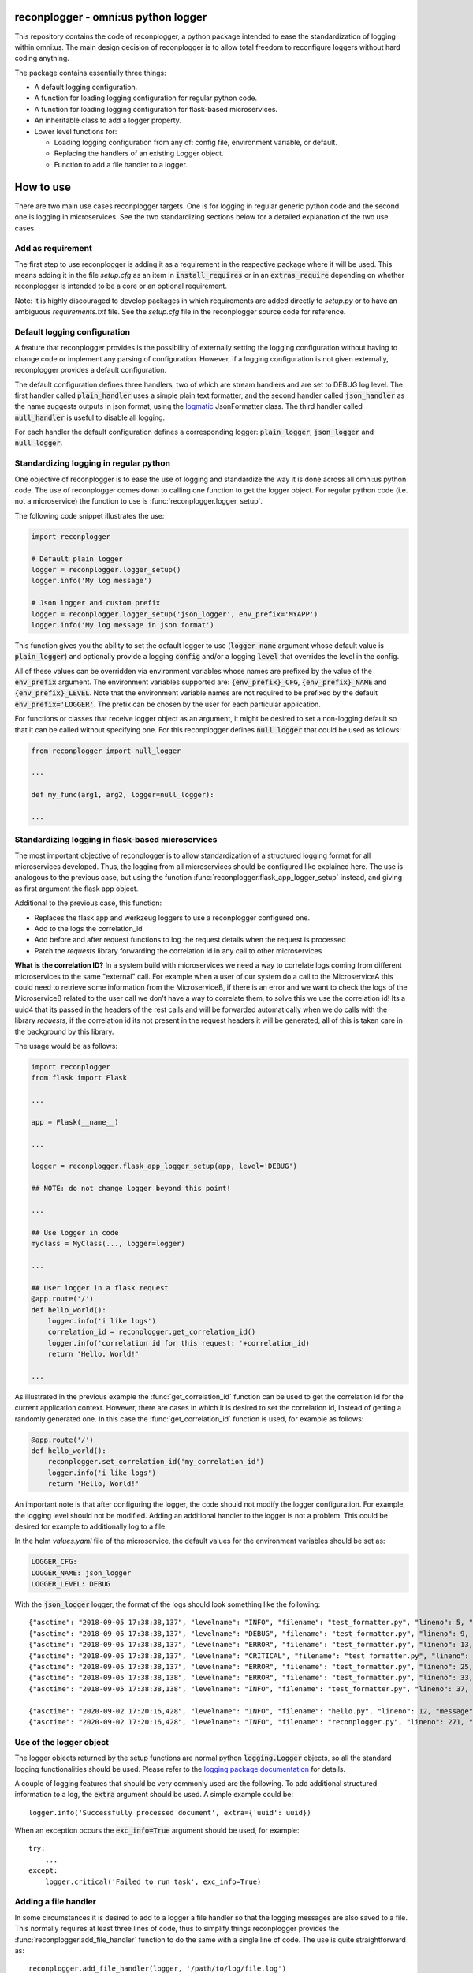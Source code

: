 .. image:: https://circleci.com/gh/omni-us/reconplogger.svg?style=svg
    :target: https://circleci.com/gh/omni-us/reconplogger
.. image:: https://codecov.io/gh/omni-us/reconplogger/branch/master/graph/badge.svg
    :target: https://codecov.io/gh/omni-us/reconplogger
.. image:: https://badge.fury.io/py/reconplogger.svg
    :target: https://badge.fury.io/py/reconplogger
.. image:: https://img.shields.io/badge/contributions-welcome-brightgreen.svg
    :target: https://github.com/omni-us/reconplogger

reconplogger - omni:us python logger
====================================

This repository contains the code of reconplogger, a python package intended to
ease the standardization of logging within omni:us. The main design decision of
reconplogger is to allow total freedom to reconfigure loggers without hard
coding anything.

The package contains essentially three things:

- A default logging configuration.
- A function for loading logging configuration for regular python code.
- A function for loading logging configuration for flask-based microservices.
- An inheritable class to add a logger property.
- Lower level functions for:

  - Loading logging configuration from any of: config file, environment variable, or default.
  - Replacing the handlers of an existing Logger object.
  - Function to add a file handler to a logger.


How to use
==========

There are two main use cases reconplogger targets. One is for logging in regular
generic python code and the second one is logging in microservices. See the two
standardizing sections below for a detailed explanation of the two use cases.


Add as requirement
------------------

The first step to use reconplogger is adding it as a requirement in the
respective package where it will be used. This means adding it in the file
`setup.cfg` as an item in :code:`install_requires` or in an
:code:`extras_require` depending on whether reconplogger is intended to be a
core or an optional requirement.

Note: It is highly discouraged to develop packages in which requirements are
added directly to `setup.py` or to have an ambiguous `requirements.txt` file.
See the `setup.cfg` file in the reconplogger source code for reference.


Default logging configuration
-----------------------------

A feature that reconplogger provides is the possibility of externally setting
the logging configuration without having to change code or implement any parsing
of configuration. However, if a logging configuration is not given externally,
reconplogger provides a default configuration.

The default configuration defines three handlers, two of which are stream
handlers and are set to DEBUG log level. The first handler called
:code:`plain_handler` uses a simple plain text formatter, and the second handler
called :code:`json_handler` as the name suggests outputs in json format, using
the `logmatic <https://pypi.org/project/logmatic-python/>`_ JsonFormatter class.
The third handler called :code:`null_handler` is useful to disable all logging.

For each handler the default configuration defines a corresponding logger:
:code:`plain_logger`, :code:`json_logger` and :code:`null_logger`.


Standardizing logging in regular python
---------------------------------------

One objective of reconplogger is to ease the use of logging and standardize the
way it is done across all omni:us python code. The use of reconplogger comes
down to calling one function to get the logger object. For regular python code
(i.e. not a microservice) the function to use is
:func:`reconplogger.logger_setup`.

The following code snippet illustrates the use:

.. code-block:: python

    import reconplogger

    # Default plain logger
    logger = reconplogger.logger_setup()
    logger.info('My log message')

    # Json logger and custom prefix
    logger = reconplogger.logger_setup('json_logger', env_prefix='MYAPP')
    logger.info('My log message in json format')

This function gives you the ability to set the default logger to use
(:code:`logger_name` argument whose default value is :code:`plain_logger`) and
optionally provide a logging :code:`config` and/or a logging :code:`level` that
overrides the level in the config.

All of these values can be overridden via environment variables whose names are
prefixed by the value of the :code:`env_prefix` argument. The environment
variables supported are: :code:`{env_prefix}_CFG`, :code:`{env_prefix}_NAME` and
:code:`{env_prefix}_LEVEL`. Note that the environment variable names are not
required to be prefixed by the default :code:`env_prefix='LOGGER'`. The prefix
can be chosen by the user for each particular application.

For functions or classes that receive logger object as an argument, it might be
desired to set a non-logging default so that it can be called without specifying
one. For this reconplogger defines :code:`null logger` that could be used as
follows:

.. code-block:: python

    from reconplogger import null_logger

    ...

    def my_func(arg1, arg2, logger=null_logger):

    ...


Standardizing logging in flask-based microservices
--------------------------------------------------

The most important objective of reconplogger is to allow standardization of a
structured logging format for all microservices developed. Thus, the logging
from all microservices should be configured like explained here. The use is
analogous to the previous case, but using the function
:func:`reconplogger.flask_app_logger_setup` instead, and giving as first argument
the flask app object.

Additional to the previous case, this function:

- Replaces the flask app and werkzeug loggers to use a reconplogger configured one.
- Add to the logs the correlation_id
- Add before and after request functions to log the request details when the request is processed
- Patch the *requests* library forwarding the correlation id in any call to other microservices

**What is the correlation ID?**
In a system build with microservices we need a way to correlate logs coming from different microservices to the same "external" call.
For example when a user of our system do a call to the MicroserviceA this could need to retrieve some information from the MicroserviceB,
if there is an error and we want to check the logs of the MicroserviceB related to the user call we don't have a way to correlate them,
to solve this we use the correlation id!
Its a uuid4 that its passed in the headers of the rest calls and will be forwarded automatically when we do calls with the library *requests*,
if the correlation id its not present in the request headers it will be generated, all of this is taken care in the background by this library.


The usage would be as follows:

.. code-block:: python

    import reconplogger
    from flask import Flask

    ...

    app = Flask(__name__)

    ...

    logger = reconplogger.flask_app_logger_setup(app, level='DEBUG')

    ## NOTE: do not change logger beyond this point!

    ...

    ## Use logger in code
    myclass = MyClass(..., logger=logger)

    ...

    ## User logger in a flask request
    @app.route('/')
    def hello_world():
        logger.info('i like logs')
        correlation_id = reconplogger.get_correlation_id()
        logger.info('correlation id for this request: '+correlation_id)
        return 'Hello, World!'

    ...

As illustrated in the previous example the :func:`get_correlation_id` function
can be used to get the correlation id for the current application context.
However, there are cases in which it is desired to set the correlation id,
instead of getting a randomly generated one. In this case the
:func:`get_correlation_id` function is used, for example as follows:

.. code-block:: python

    @app.route('/')
    def hello_world():
        reconplogger.set_correlation_id('my_correlation_id')
        logger.info('i like logs')
        return 'Hello, World!'

An important note is that after configuring the logger, the code should not
modify the logger configuration. For example, the logging level should not be
modified. Adding an additional handler to the logger is not a problem. This
could be desired for example to additionally log to a file.

In the helm `values.yaml` file of the microservice, the default values for the
environment variables should be set as:

.. code-block:: yaml

    LOGGER_CFG:
    LOGGER_NAME: json_logger
    LOGGER_LEVEL: DEBUG

With the :code:`json_logger` logger, the format of the logs should look
something like the following::

    {"asctime": "2018-09-05 17:38:38,137", "levelname": "INFO", "filename": "test_formatter.py", "lineno": 5, "message": "Hello world"}
    {"asctime": "2018-09-05 17:38:38,137", "levelname": "DEBUG", "filename": "test_formatter.py", "lineno": 9, "message": "Hello world"}
    {"asctime": "2018-09-05 17:38:38,137", "levelname": "ERROR", "filename": "test_formatter.py", "lineno": 13, "message": "Hello world"}
    {"asctime": "2018-09-05 17:38:38,137", "levelname": "CRITICAL", "filename": "test_formatter.py", "lineno": 17, "message": "Hello world"}
    {"asctime": "2018-09-05 17:38:38,137", "levelname": "ERROR", "filename": "test_formatter.py", "lineno": 25, "message": "division by zero"}
    {"asctime": "2018-09-05 17:38:38,138", "levelname": "ERROR", "filename": "test_formatter.py", "lineno": 33, "message": "Exception has occured", "exc_info": "Traceback (most recent call last):\n  File \"reconplogger/tests/test_formatter.py\", line 31, in test_exception_with_trace\n    b = 100 / 0\nZeroDivisionError: division by zero"}
    {"asctime": "2018-09-05 17:38:38,138", "levelname": "INFO", "filename": "test_formatter.py", "lineno": 37, "message": "Hello world", "context check": "check"}

    {"asctime": "2020-09-02 17:20:16,428", "levelname": "INFO", "filename": "hello.py", "lineno": 12, "message": "i like logs", "correlation_id": "3958f378-5d48-4e1c-b83b-3c6d9f95faec"}
    {"asctime": "2020-09-02 17:20:16,428", "levelname": "INFO", "filename": "reconplogger.py", "lineno": 271, "message": "Request is completed", "http_endpoint": "/", "http_method": "GET", "http_response_code": 200, "http_response_size": 56, "http_input_payload_size": null, "http_input_payload_type": null, "http_response_time": "0.0002014636993408203", "correlation_id": "3958f378-5d48-4e1c-b83b-3c6d9f95faec"}


Use of the logger object
------------------------

The logger objects returned by the setup functions are normal python
:code:`logging.Logger` objects, so all the standard logging functionalities
should be used. Please refer to the `logging package documentation
<https://docs.python.org/3/howto/logging.html>`_ for details.

A couple of logging features that should be very commonly used are the
following. To add additional structured information to a log, the :code:`extra`
argument should be used. A simple example could be::

    logger.info('Successfully processed document', extra={'uuid': uuid})

When an exception occurs the :code:`exc_info=True` argument should be used, for
example::

    try:
        ...
    except:
        logger.critical('Failed to run task', exc_info=True)


Adding a file handler
---------------------

In some circumstances it is desired to add to a logger a file handler so that
the logging messages are also saved to a file. This normally requires at least
three lines of code, thus to simplify things reconplogger provides the
:func:`reconplogger.add_file_handler` function to do the same with a single line
of code. The use is quite straightforward as::

    reconplogger.add_file_handler(logger, '/path/to/log/file.log')


Adding a logging property
-------------------------

When implementing classes it is common to add logging support to it. For this an
inheritable class :class:`.RLoggerProperty` is included in reconplogger to add an
:code:`rlogger` property to easily set and get the reconplogger logger. An
example of use is the following:

.. code-block:: python

    from reconplogger import RLoggerProperty

    class MyClass(RLoggerProperty):
        def __init__(self, logger):
            self.rlogger = logger
        def my_method(self):
            self.rlogger.error('my_method was called')

    MyClass(logger=True).my_method()


Overriding logging configuration
--------------------------------

An important feature of reconplogger is that the logging configuration of apps
that use it can be easily changed via the environment variables. First set the
environment variables with the desired logging configuration and logger name:

.. code-block:: bash

    export LOGGER_NAME="example_logger"

    export LOGGER_CFG='{
        "version": 1,
        "formatters": {
            "verbose": {
                "format": "%(levelname)s %(asctime)s %(module)s %(process)d %(thread)d %(message)s"
            }
        },
        "handlers": {
            "console":{
                "level":"DEBUG",
                "class":"logging.StreamHandler",
                "formatter": "verbose"
            }
        },
        "loggers": {
            "example_logger": {
                "handlers": ["console"],
                "level": "ERROR",
            }
        }
    }'

Then, in the python code the logger would be used as follows:

.. code-block:: python

    >>> import reconplogger
    >>> logger = reconplogger.logger_setup(env_prefix='LOGGER')
    >>> logger.error('My error message')
    ERROR 2019-10-18 14:45:22,629 <stdin> 16876 139918773925696 My error message


Low level functions
===================


Loading configuration
---------------------

The :func:`reconplogger.load_config` function allows loading of a python logging
configuration. The format config can be either json or yaml. The loading of
configuration can be from a file (giving its path), from an environment variable
(giving the variable name), a raw configuration string, or loading the default
configuration that comes with reconplogger. See below examples of loading for
each of the cases:

.. code-block:: python

    import reconplogger

    ## Load from config file
    reconplogger.load_config('/path/to/config.yaml')

    ## Load from environment variable
    reconplogger.load_config('LOGGER_CFG')

    ## Load default config
    reconplogger.load_config('reconplogger_default_cfg')


Replacing logger handlers
-------------------------

In some cases it might be needed to replace the handlers of some already
existing logger. For this reconplogger provides the
:func:`reconplogger.replace_logger_handlers` function. To use it, simply provide
the logger in which to replace the handlers and the logger from where to get the
handlers. The procedure would be as follows:

.. code-block:: python

    import reconplogger

    logger = reconplogger.logger_setup('json_logger')
    reconplogger.replace_logger_handlers('some_logger_name', logger)


Contributing
============

Contributions to this package are very welcome. When you plan to work with the
source code, note that this project does not include a `requirements.txt` file.
This is by intention. To make it very clear what are the requirements for
different use cases, all the requirements of the project are stored in the file
`setup.cfg`. The basic runtime requirements are defined in section
:code:`[options]` in the :code:`install_requires` entry. All optional
requirements are stored in section :code:`[options.extras_require]`. There are
:code:`test`, :code:`dev` and :code:`doc` extras require to be used by
developers (e.g. requirements to run the unit tests) and an :code:`all` extras
require for optional runtime requirements, namely Flask support.

The recommended way to work with the source code is the following. First clone
the repository, then create a virtual environment, activate it and finally
install the development requirements. More precisely the steps would be:

.. code-block:: bash

    git clone https://github.com/omni-us/reconplogger.git
    cd reconplogger
    virtualenv -p python3 venv
    . venv/bin/activate

The crucial step is installing the requirements which would be done by running:

.. code-block:: bash

    pip3 install --editable ".[dev]"

Running the unit tests can be done either using using `tox
<https://tox.readthedocs.io/en/stable/>`__ or the :code:`setup.py` script. The
unit tests are also installed with the package, thus can be used to in a
production system.

.. code-block:: bash

    tox  # Run tests using tox
    ./setup.py test_coverage  # Run tests and generate coverage report
    python3 -m reconplogger_tests  # Run tests for installed package


Pull requests
-------------

- To contribute it is required to create and push to a new branch and issue a
  pull request.

- A pull request will only be accepted if:

    - All python files pass pylint checks.
    - All unit tests run successfully.
    - New code has docstrings and gets included in the html documentation.

- When developing, after cloning be sure to run the githook-pre-commit to setup
  the pre-commit hook. This will help you by automatically running pylint before
  every commit.

Using bump version
------------------

Only the maintainer of this repo should bump versions and this should be done
only on the master branch. To bump the version it is required to use the
bumpversion command that should already be installed if :code:`pip3 install
--editable .[dev,doc,test,all]` was run as previously instructed.

.. code-block:: bash

    bumpversion major/minor/patch

Push the tags to the repository as well.

.. code-block:: bash

    git push; git push --tags

When the version tags are pushed, circleci will automatically build the wheel
file, test it and if successful, push the package to pypi.
